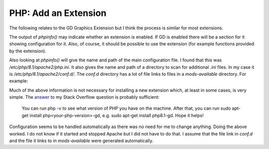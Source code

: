 PHP: Add an Extension
=====================

The following relates to the GD Graphics Extension but I think the process is similar for most extensions.

The output of `phpinfo()` may indicate whether an extension is enabled. If GD is enabled there will be a section for it showing configuration for it. Also, of course, it should be possible to use the extension (for example functions provided by the extension).

Also looking at `phpinfo()` will give the name and path of the main configuration file. I found that this was `/etc/php/8.1/apache2/php.ini`. It also gives the name and path of a directory to scan for additional `.ini` files. In my case it is `/etc/php/8.1/apache2/conf.d/`. The `conf.d` directory has a lot of file links to files in a `mods-available` directory. For example:

.. code-block:: console
   :caption: an entry in conf.d

   lrwxrwxrwx 1 root root   34 Dec  7 00:19 20-gd.ini -> /etc/php/8.1/mods-available/gd.ini

Much of the above information is not necessary for installing a new extension which, at least in some cases, is very simple. The `answer <https://stackoverflow.com/questions/74710049/how-to-install-gd-extension-for-php?noredirect=1#comment131863399_74710049>`_ to my Stack Overflow question is probably sufficient:

    You can run php -v to see what version of PHP you have on the machine. After that, you can run sudo apt-get install php<your-php-version>-gd, e.g. sudo apt-get install php8.1-gd. Hope it helps!

Configuration seems to be handled automatically as there was no need for me to change anything. Doing the above worked. I do not know if it started and stopped Apache but I did not have to do that. I assume that the file link in `conf.d` and the file it links to in `mods-available` were generated automatically.
